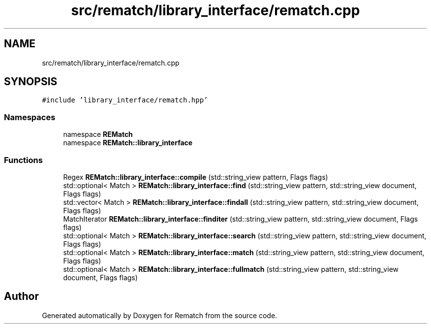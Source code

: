 .TH "src/rematch/library_interface/rematch.cpp" 3 "Mon Jan 30 2023" "Version 1" "Rematch" \" -*- nroff -*-
.ad l
.nh
.SH NAME
src/rematch/library_interface/rematch.cpp
.SH SYNOPSIS
.br
.PP
\fC#include 'library_interface/rematch\&.hpp'\fP
.br

.SS "Namespaces"

.in +1c
.ti -1c
.RI "namespace \fBREMatch\fP"
.br
.ti -1c
.RI "namespace \fBREMatch::library_interface\fP"
.br
.in -1c
.SS "Functions"

.in +1c
.ti -1c
.RI "Regex \fBREMatch::library_interface::compile\fP (std::string_view pattern, Flags flags)"
.br
.ti -1c
.RI "std::optional< Match > \fBREMatch::library_interface::find\fP (std::string_view pattern, std::string_view document, Flags flags)"
.br
.ti -1c
.RI "std::vector< Match > \fBREMatch::library_interface::findall\fP (std::string_view pattern, std::string_view document, Flags flags)"
.br
.ti -1c
.RI "MatchIterator \fBREMatch::library_interface::finditer\fP (std::string_view pattern, std::string_view document, Flags flags)"
.br
.ti -1c
.RI "std::optional< Match > \fBREMatch::library_interface::search\fP (std::string_view pattern, std::string_view document, Flags flags)"
.br
.ti -1c
.RI "std::optional< Match > \fBREMatch::library_interface::match\fP (std::string_view pattern, std::string_view document, Flags flags)"
.br
.ti -1c
.RI "std::optional< Match > \fBREMatch::library_interface::fullmatch\fP (std::string_view pattern, std::string_view document, Flags flags)"
.br
.in -1c
.SH "Author"
.PP 
Generated automatically by Doxygen for Rematch from the source code\&.
